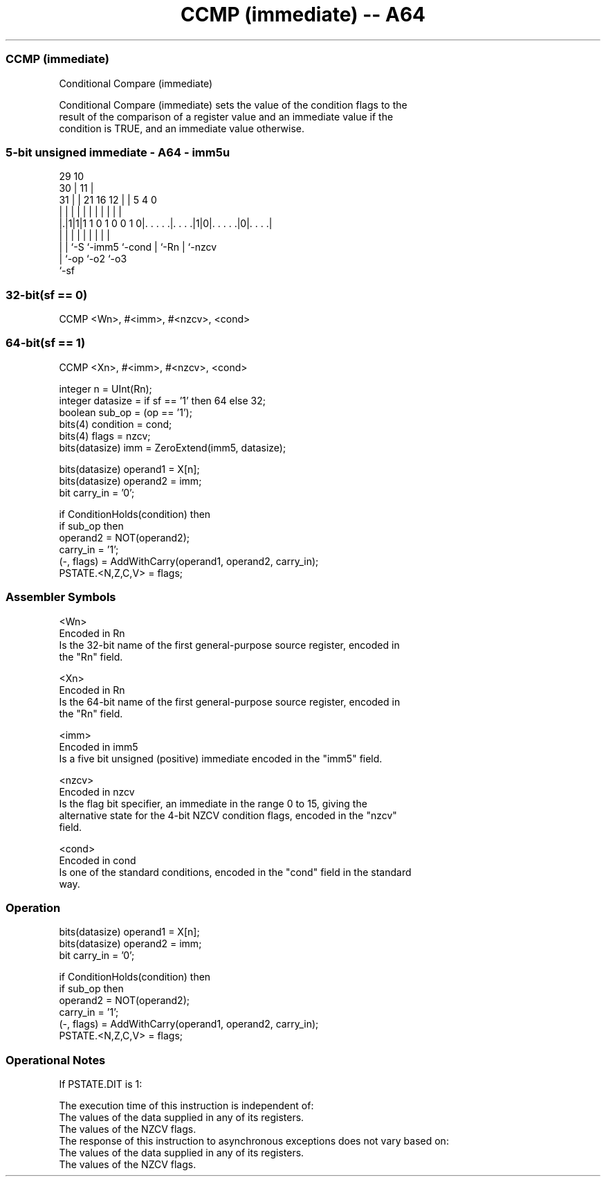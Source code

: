 .nh
.TH "CCMP (immediate) -- A64" "7" " "  "instruction" "general"
.SS CCMP (immediate)
 Conditional Compare (immediate)

 Conditional Compare (immediate) sets the value of the condition flags to the
 result of the comparison of a register value and an immediate value if the
 condition is TRUE, and an immediate value otherwise.



.SS 5-bit unsigned immediate - A64 - imm5u
 
                                                                   
       29                                    10                    
     30 |                                  11 |                    
   31 | |              21        16      12 | |         5 4       0
    | | |               |         |       | | |         | |       |
  |.|1|1|1 1 0 1 0 0 1 0|. . . . .|. . . .|1|0|. . . . .|0|. . . .|
  | | |                 |         |         | |         | |
  | | `-S               `-imm5    `-cond    | `-Rn      | `-nzcv
  | `-op                                    `-o2        `-o3
  `-sf
  
  
 
.SS 32-bit(sf == 0)
 
 CCMP  <Wn>, #<imm>, #<nzcv>, <cond>
.SS 64-bit(sf == 1)
 
 CCMP  <Xn>, #<imm>, #<nzcv>, <cond>
 
 integer n = UInt(Rn);
 integer datasize = if sf == '1' then 64 else 32;
 boolean sub_op = (op == '1');
 bits(4) condition = cond;
 bits(4) flags = nzcv;
 bits(datasize) imm = ZeroExtend(imm5, datasize);
 
 bits(datasize) operand1 = X[n];
 bits(datasize) operand2 = imm;
 bit carry_in = '0';
 
 if ConditionHolds(condition) then
     if sub_op then
         operand2 = NOT(operand2);
         carry_in = '1';
     (-, flags) = AddWithCarry(operand1, operand2, carry_in);
 PSTATE.<N,Z,C,V> = flags;
 

.SS Assembler Symbols

 <Wn>
  Encoded in Rn
  Is the 32-bit name of the first general-purpose source register, encoded in
  the "Rn" field.

 <Xn>
  Encoded in Rn
  Is the 64-bit name of the first general-purpose source register, encoded in
  the "Rn" field.

 <imm>
  Encoded in imm5
  Is a five bit unsigned (positive) immediate encoded in the "imm5" field.

 <nzcv>
  Encoded in nzcv
  Is the flag bit specifier, an immediate in the range 0 to 15, giving the
  alternative state for the 4-bit NZCV condition flags, encoded in the "nzcv"
  field.

 <cond>
  Encoded in cond
  Is one of the standard conditions, encoded in the "cond" field in the standard
  way.



.SS Operation

 bits(datasize) operand1 = X[n];
 bits(datasize) operand2 = imm;
 bit carry_in = '0';
 
 if ConditionHolds(condition) then
     if sub_op then
         operand2 = NOT(operand2);
         carry_in = '1';
     (-, flags) = AddWithCarry(operand1, operand2, carry_in);
 PSTATE.<N,Z,C,V> = flags;


.SS Operational Notes

 
 If PSTATE.DIT is 1: 
 
 The execution time of this instruction is independent of: 
 The values of the data supplied in any of its registers.
 The values of the NZCV flags.
 The response of this instruction to asynchronous exceptions does not vary based on: 
 The values of the data supplied in any of its registers.
 The values of the NZCV flags.
